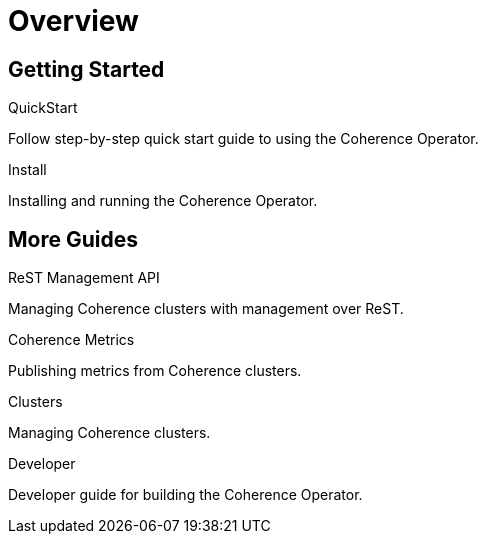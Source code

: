 ///////////////////////////////////////////////////////////////////////////////

    Copyright (c) 2019 Oracle and/or its affiliates. All rights reserved.

    Licensed under the Apache License, Version 2.0 (the "License");
    you may not use this file except in compliance with the License.
    You may obtain a copy of the License at

        http://www.apache.org/licenses/LICENSE-2.0

    Unless required by applicable law or agreed to in writing, software
    distributed under the License is distributed on an "AS IS" BASIS,
    WITHOUT WARRANTIES OR CONDITIONS OF ANY KIND, either express or implied.
    See the License for the specific language governing permissions and
    limitations under the License.

///////////////////////////////////////////////////////////////////////////////

= Overview
:description: Coherence Operator guides
:keywords: oracle coherence, kubernetes, operator, guides

== Getting Started

[PILLARS]
====
[CARD]
.QuickStart
[link=guides/020_quickstart.adoc]
--
Follow step-by-step quick start guide to using the Coherence Operator.
--

[CARD]
.Install
[link=install/01_introduction.adoc]
--
Installing and running the Coherence Operator.
--
====

== More Guides

[PILLARS]
====

[CARD]
.ReST Management API
[link=guides/080_management.adoc]
--
Managing Coherence clusters with management over ReST.
--

[CARD]
.Coherence Metrics
[link=guides/090_metrics.adoc]
--
Publishing metrics from Coherence clusters.
--

[CARD]
.Clusters
[link=clusters/010_introduction.adoc]
--
Managing Coherence clusters.
--

[CARD]
.Developer
[link=developer/01_introduction.adoc]
--
Developer guide for building the Coherence Operator.
--
====
